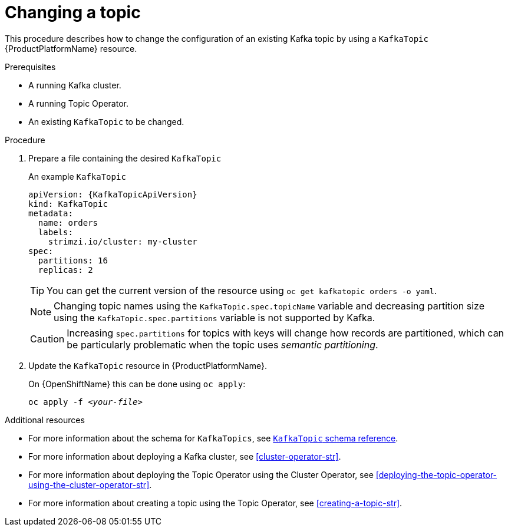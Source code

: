 // Module included in the following assemblies:
//
// assembly-using-the-topic-operator.adoc

[id='changing-a-topic-{context}']
= Changing a topic

This procedure describes how to change the configuration of an existing Kafka topic by using a `KafkaTopic` {ProductPlatformName} resource.

.Prerequisites

* A running Kafka cluster.
* A running Topic Operator.
* An existing `KafkaTopic` to be changed.

.Procedure

. Prepare a file containing the desired `KafkaTopic`
+
.An example `KafkaTopic`
[source,yaml,subs="attributes+"]
----
apiVersion: {KafkaTopicApiVersion}
kind: KafkaTopic
metadata:
  name: orders
  labels:
    strimzi.io/cluster: my-cluster
spec:
  partitions: 16
  replicas: 2
----
+
TIP: You can get the current version of the resource using `oc get kafkatopic orders -o yaml`.
+
NOTE: Changing topic names using the `KafkaTopic.spec.topicName` variable and decreasing partition size using the `KafkaTopic.spec.partitions` variable is not supported by Kafka.
+
CAUTION: Increasing `spec.partitions` for topics with keys will change how records are partitioned, which can be particularly problematic when the topic uses _semantic partitioning_.

. Update the `KafkaTopic` resource in {ProductPlatformName}.
+
ifdef::Kubernetes[]
On {KubernetesName} this can be done using `kubectl apply`:
+
[source,shell,subs=+quotes]
kubectl apply -f _<your-file>_
+
endif::Kubernetes[]
On {OpenShiftName} this can be done using `oc apply`:
+
[source,shell,subs=+quotes]
oc apply -f _<your-file>_


.Additional resources
* For more information about the schema for `KafkaTopics`, see xref:type-KafkaTopic-reference[`KafkaTopic` schema reference].
* For more information about deploying a Kafka cluster, see xref:cluster-operator-str[].
* For more information about deploying the Topic Operator using the Cluster Operator, see xref:deploying-the-topic-operator-using-the-cluster-operator-str[].
* For more information about creating a topic using the Topic Operator, see xref:creating-a-topic-str[].
